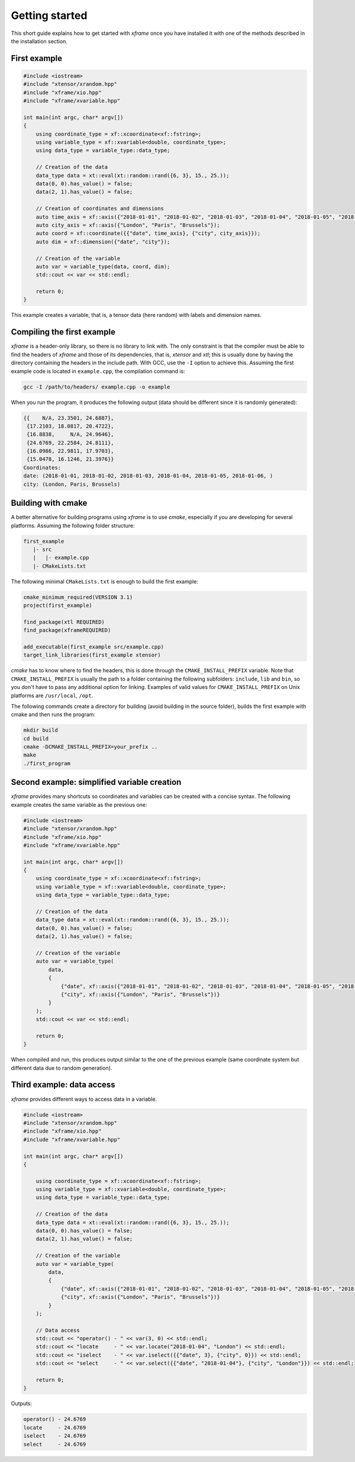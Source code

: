 .. Copyright (c) 2018, Johan Mabille, Sylvain Corlay, Wolf Vollprecht
   and Martin Renou

   Distributed under the terms of the BSD 3-Clause License.

   The full license is in the file LICENSE, distributed with this software.

Getting started
===============

This short guide explains how to get started with `xframe` once you have installed it with one of
the methods described in the installation section.

First example
-------------

.. code::

    #include <iostream>
    #include "xtensor/xrandom.hpp"
    #include "xframe/xio.hpp"
    #include "xframe/xvariable.hpp"

    int main(int argc, char* argv[])
    {
        using coordinate_type = xf::xcoordinate<xf::fstring>;
        using variable_type = xf::xvariable<double, coordinate_type>;
        using data_type = variable_type::data_type;

        // Creation of the data
        data_type data = xt::eval(xt::random::rand({6, 3}, 15., 25.));
        data(0, 0).has_value() = false;
        data(2, 1).has_value() = false;

        // Creation of coordinates and dimensions
        auto time_axis = xf::axis({"2018-01-01", "2018-01-02", "2018-01-03", "2018-01-04", "2018-01-05", "2018-01-06"});
        auto city_axis = xf::axis({"London", "Paris", "Brussels"});
        auto coord = xf::coordinate({{"date", time_axis}, {"city", city_axis}});
        auto dim = xf::dimension({"date", "city"});

        // Creation of the variable
        auto var = variable_type(data, coord, dim);
        std::cout << var << std::endl;

        return 0;
    }

This example creates a variable, that is, a tensor data (here random) with labels and dimension names.

Compiling the first example
---------------------------

`xframe` is a header-only library, so there is no library to link with. The only constraint
is that the compiler must be able to find the headers of `xframe` and those of its dependencies,
that is, `xtensor` and `xtl`; this is usually done by having the directory containing the headers
in the include path. With GCC, use the ``-I`` option to achieve this. Assuming the first example
code is located in ``example.cpp``, the compilation command is:

.. code:: bash

    gcc -I /path/to/headers/ example.cpp -o example

When you run the program, it produces the following output (data should be different
since it is randomly generated):

.. code::

    {{    N/A, 23.3501, 24.6887},
     {17.2103, 18.0817, 20.4722},
     {16.8838,     N/A, 24.9646},
     {24.6769, 22.2584, 24.8111},
     {16.0986, 22.9811, 17.9703},
     {15.0478, 16.1246, 21.3976}}
    Coordinates:
    date: (2018-01-01, 2018-01-02, 2018-01-03, 2018-01-04, 2018-01-05, 2018-01-06, )
    city: (London, Paris, Brussels)

Building with cmake
-------------------

A better alternative for building programs using `xframe` is to use `cmake`, especially if you are
developing for several platforms. Assuming the following folder structure:

.. code:: bash

    first_example
       |- src
       |   |- example.cpp
       |- CMakeLists.txt

The following minimal ``CMakeLists.txt`` is enough to build the first example:

.. code:: cmake

    cmake_minimum_required(VERSION 3.1)
    project(first_example)

    find_package(xtl REQUIRED)
    find_package(xframeREQUIRED)

    add_executable(first_example src/example.cpp)
    target_link_libraries(first_example xtensor)

`cmake` has to know where to find the headers, this is done through the ``CMAKE_INSTALL_PREFIX``
variable. Note that ``CMAKE_INSTALL_PREFIX`` is usually the path to a folder containing the following
subfolders: ``include``, ``lib`` and ``bin``, so you don't have to pass any additional option for linking.
Examples of valid values for ``CMAKE_INSTALL_PREFIX`` on Unix platforms are ``/usr/local``, ``/opt``.

The following commands create a directory for building (avoid building in the source folder), builds
the first example with cmake and then runs the program:

.. code:: bash

    mkdir build
    cd build
    cmake -DCMAKE_INSTALL_PREFIX=your_prefix ..
    make
    ./first_program

Second example: simplified variable creation
--------------------------------------------

`xframe` provides many shortcuts so coordinates and variables can be created with a concise syntax.
The following example creates the same variable as the previous one:

.. code::

    #include <iostream>
    #include "xtensor/xrandom.hpp"
    #include "xframe/xio.hpp"
    #include "xframe/xvariable.hpp"

    int main(int argc, char* argv[])
    {
        using coordinate_type = xf::xcoordinate<xf::fstring>;
        using variable_type = xf::xvariable<double, coordinate_type>;
        using data_type = variable_type::data_type;

        // Creation of the data
        data_type data = xt::eval(xt::random::rand({6, 3}, 15., 25.));
        data(0, 0).has_value() = false;
        data(2, 1).has_value() = false;

        // Creation of the variable
        auto var = variable_type(
            data,
            {
                {"date", xf::axis({"2018-01-01", "2018-01-02", "2018-01-03", "2018-01-04", "2018-01-05", "2018-01-06"})},
                {"city", xf::axis({"London", "Paris", "Brussels"})}
            }
        );
        std::cout << var << std::endl;

        return 0;
    }

When compiled and run, this produces output similar to the one of the previous example (same coordinate system
but different data due to random generation).

Third example: data access
--------------------------

`xframe` provides different ways to access data in a variable.

.. code::

    #include <iostream>
    #include "xtensor/xrandom.hpp"
    #include "xframe/xio.hpp"
    #include "xframe/xvariable.hpp"

    int main(int argc, char* argv[])
    {

        using coordinate_type = xf::xcoordinate<xf::fstring>;
        using variable_type = xf::xvariable<double, coordinate_type>;
        using data_type = variable_type::data_type;

        // Creation of the data
        data_type data = xt::eval(xt::random::rand({6, 3}, 15., 25.));
        data(0, 0).has_value() = false;
        data(2, 1).has_value() = false;

        // Creation of the variable
        auto var = variable_type(
            data,
            {
                {"date", xf::axis({"2018-01-01", "2018-01-02", "2018-01-03", "2018-01-04", "2018-01-05", "2018-01-06"})},
                {"city", xf::axis({"London", "Paris", "Brussels"})}
            }
        );

        // Data access
        std::cout << "operator() - " << var(3, 0) << std::endl;
        std::cout << "locate     - " << var.locate("2018-01-04", "London") << std::endl;
        std::cout << "iselect    - " << var.iselect({{"date", 3}, {"city", 0}}) << std::endl;
        std::cout << "select     - " << var.select({{"date", "2018-01-04"}, {"city", "London"}}) << std::endl;

        return 0;
    }

Outputs:

.. code::

    operator() - 24.6769
    locate     - 24.6769
    iselect    - 24.6769
    select     - 24.6769

